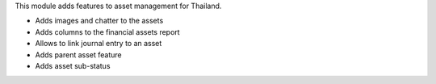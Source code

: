 This module adds features to asset management for Thailand.

- Adds images and chatter to the assets
- Adds columns to the financial assets report
- Allows to link journal entry to an asset
- Adds parent asset feature
- Adds asset sub-status
